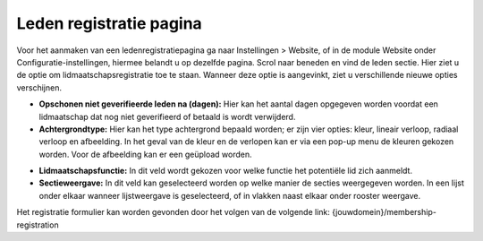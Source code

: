 Leden registratie pagina
====================================================================

Voor het aanmaken van een ledenregistratiepagina ga naar Instellingen > Website, of in de module
Website onder Configuratie-instellingen, hiermee belandt u op dezelfde pagina.
Scrol naar beneden en vind de leden sectie. Hier ziet u de optie om lidmaatschapsregistratie toe te
staan. Wanneer deze optie is aangevinkt, ziet u verschillende nieuwe opties verschijnen.

.. image:: media/registratie-pagina001.png

* **Opschonen niet geverifieerde leden na (dagen):** Hier kan het aantal dagen opgegeven worden
  voordat een lidmaatschap dat nog niet geverifieerd of betaald is wordt verwijderd.
* **Achtergrondtype:** Hier kan het type achtergrond bepaald worden; er zijn vier opties: kleur,
  lineair verloop, radiaal verloop en afbeelding. In het geval van de kleur en de verlopen kan er via
  een pop-up menu de kleuren gekozen worden. Voor de afbeelding kan er een geüpload worden.

.. image:: media/registratie-pagina002.png

* **Lidmaatschapsfunctie:** In dit veld wordt gekozen voor welke functie het potentiële lid zich aanmeldt.
* **Sectieweergave:** In dit veld kan geselecteerd worden op welke manier de secties weergegeven worden.
  In een lijst onder elkaar wanneer lijstweergave is geselecteerd, of in vlakken naast elkaar onder rooster weergave.

.. image:: media/registratie-pagina003.png
.. image:: media/registratie-pagina004.png

Het registratie formulier kan worden gevonden door het volgen van de volgende link:
{jouwdomein}/membership-registration
